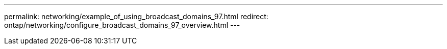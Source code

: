 ---
permalink: networking/example_of_using_broadcast_domains_97.html
redirect: ontap/networking/configure_broadcast_domains_97_overview.html
---

// 16-FEB-2024, redirect as part of SM/CLI networking merge and sidebar refresh
// Created with NDAC Version 2.0 (August 17, 2020)
// restructured: March 2021
// enhanced keywords May 2021
